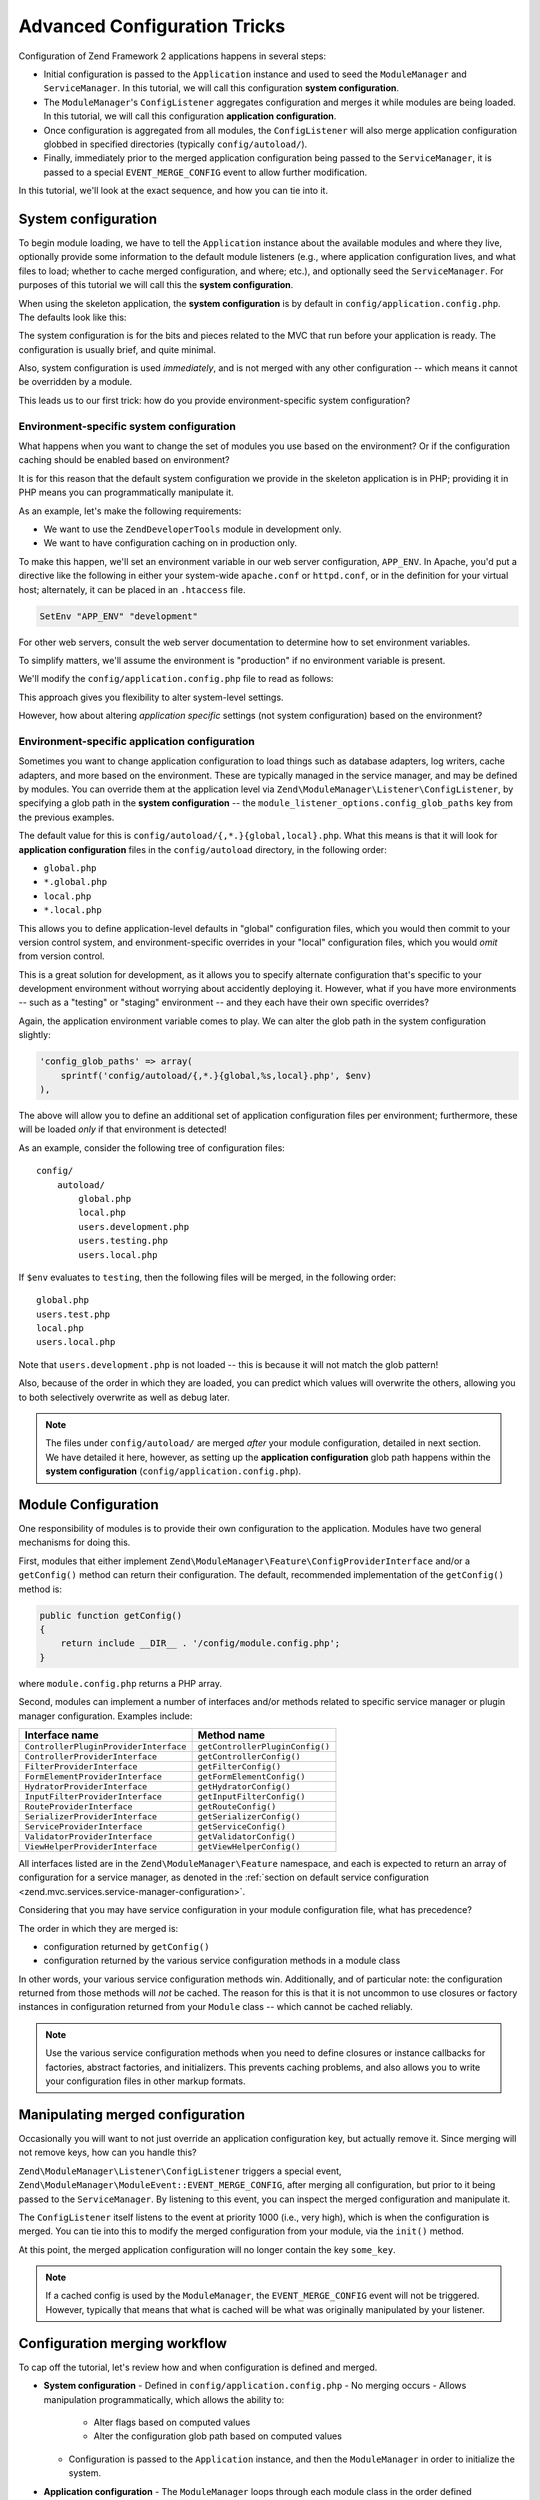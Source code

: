 .. _tutorials.config.advanced:

Advanced Configuration Tricks
=============================

Configuration of Zend Framework 2 applications happens in several steps:

- Initial configuration is passed to the ``Application`` instance and used to
  seed the ``ModuleManager`` and ``ServiceManager``. In this tutorial, we will
  call this configuration **system configuration**.
- The ``ModuleManager``'s ``ConfigListener`` aggregates configuration and merges
  it while modules are being loaded. In this tutorial, we will call this
  configuration **application configuration**.
- Once configuration is aggregated from all modules, the ``ConfigListener`` will
  also merge application configuration globbed in specified directories
  (typically ``config/autoload/``).
- Finally, immediately prior to the merged application configuration being
  passed to the ``ServiceManager``, it is passed to a special
  ``EVENT_MERGE_CONFIG`` event to allow further modification.

In this tutorial, we'll look at the exact sequence, and how you can tie into it.

.. _tutorials.config.advanced.system-configuration:

System configuration
--------------------

To begin module loading, we have to tell the ``Application`` instance about the
available modules and where they live, optionally provide some information to
the default module listeners (e.g., where application configuration lives, and
what files to load; whether to cache merged configuration, and where; etc.), and
optionally seed the ``ServiceManager``. For purposes of this tutorial we will
call this the **system configuration**.

When using the skeleton application, the **system configuration** is by default
in ``config/application.config.php``. The defaults look like this:

.. code-block:: php
    :linenos:

    <?php
    return array(
        // This should be an array of module namespaces used in the application.
        'modules' => array(
            'Application',
        ),
    
        // These are various options for the listeners attached to the ModuleManager
        'module_listener_options' => array(
            // This should be an array of paths in which modules reside.
            // If a string key is provided, the listener will consider that a module
            // namespace, the value of that key the specific path to that module's
            // Module class.
            'module_paths' => array(
                './module',
                './vendor',
            ),
    
            // An array of paths from which to glob configuration files after
            // modules are loaded. These effectively overide configuration
            // provided by modules themselves. Paths may use GLOB_BRACE notation.
            'config_glob_paths' => array(
                'config/autoload/{,*.}{global,local}.php',
            ),
    
            // Whether or not to enable a configuration cache.
            // If enabled, the merged configuration will be cached and used in
            // subsequent requests.
            //'config_cache_enabled' => $booleanValue,
    
            // The key used to create the configuration cache file name.
            //'config_cache_key' => $stringKey,
    
            // Whether or not to enable a module class map cache.
            // If enabled, creates a module class map cache which will be used
            // by in future requests, to reduce the autoloading process.
            //'module_map_cache_enabled' => $booleanValue,
    
            // The key used to create the class map cache file name.
            //'module_map_cache_key' => $stringKey,
    
            // The path in which to cache merged configuration.
            //'cache_dir' => $stringPath,
    
            // Whether or not to enable modules dependency checking.
            // Enabled by default, prevents usage of modules that depend on other modules
            // that weren't loaded.
            // 'check_dependencies' => true,
        ),
    
        // Used to create an own service manager. May contain one or more child arrays.
        //'service_listener_options' => array(
        //     array(
        //         'service_manager' => $stringServiceManagerName,
        //         'config_key'      => $stringConfigKey,
        //         'interface'       => $stringOptionalInterface,
        //         'method'          => $stringRequiredMethodName,
        //     ),
        // )
    
       // Initial configuration with which to seed the ServiceManager.
       // Should be compatible with Zend\ServiceManager\Config.
       // 'service_manager' => array(),
    );

The system configuration is for the bits and pieces related to the MVC that run
before your application is ready. The configuration is usually brief, and quite
minimal.

Also, system configuration is used *immediately*, and is not merged with any
other configuration -- which means it cannot be overridden by a module.

This leads us to our first trick: how do you provide environment-specific
system configuration?

.. _tutorials.config.advanced.system-configuration.environment-specific:

Environment-specific system configuration
^^^^^^^^^^^^^^^^^^^^^^^^^^^^^^^^^^^^^^^^^

What happens when you want to change the set of modules you use based on the
environment? Or if the configuration caching should be enabled based on
environment?

It is for this reason that the default system configuration we provide in the
skeleton application is in PHP; providing it in PHP means you can
programmatically manipulate it.

As an example, let's make the following requirements:

- We want to use the ``ZendDeveloperTools`` module in development only.
- We want to have configuration caching on in production only.

To make this happen, we'll set an environment variable in our web server
configuration, ``APP_ENV``. In Apache, you'd put a directive like the following
in either your system-wide ``apache.conf`` or ``httpd.conf``, or in the
definition for your virtual host; alternately, it can be placed in an
``.htaccess`` file.

.. code-block:: apache

    SetEnv "APP_ENV" "development"

For other web servers, consult the web server documentation to determine how to
set environment variables.

To simplify matters, we'll assume the environment is "production" if no
environment variable is present.

We'll modify the ``config/application.config.php`` file to read as follows:

.. code-block:: php
    :linenos:

    <?php
    $env = getenv('APP_ENV') ?: 'production';

    // Use the $env value to determine which modules to load
    $modules = array(
        'Application',
    );
    if ($env == 'development') {
        $modules[] = 'ZendDeveloperTools',
    }

    return array(
        'modules' => $modules,
    
        'module_listener_options' => array(
            'module_paths' => array(
                './module',
                './vendor',
            ),
    
            'config_glob_paths' => array(
                'config/autoload/{,*.}{global,local}.php',
            ),
    
            // Use the $env value to determine the state of the flag
            'config_cache_enabled' => ($env == 'production'),

            'config_cache_key' => 'app_config',
    
            // Use the $env value to determine the state of the flag
            'module_map_cache_enabled' => ($env == 'production'),
    
            'module_map_cache_key' => 'module_map',
    
            'cache_dir' => 'data/config/',
    
            // Use the $env value to determine the state of the flag
            'check_dependencies' => ($env != 'production'),
        ),
    );

This approach gives you flexibility to alter system-level settings.

However, how about altering *application* *specific* settings (not system
configuration) based on the environment?

.. _tutorials.config.advanced.system-configuration.environment-specific-application:

Environment-specific application configuration
^^^^^^^^^^^^^^^^^^^^^^^^^^^^^^^^^^^^^^^^^^^^^^

Sometimes you want to change application configuration to load things such as
database adapters, log writers, cache adapters, and more based on the
environment. These are typically managed in the service manager, and may be
defined by modules. You can override them at the application level via
``Zend\ModuleManager\Listener\ConfigListener``, by specifying a glob path in the
**system configuration** -- the ``module_listener_options.config_glob_paths``
key from the previous examples.

The default value for this is ``config/autoload/{,*.}{global,local}.php``. What
this means is that it will look for **application configuration** files in the
``config/autoload`` directory, in the following order:

- ``global.php``
- ``*.global.php``
- ``local.php``
- ``*.local.php``

This allows you to define application-level defaults in "global" configuration
files, which you would then commit to your version control system, and
environment-specific overrides in your "local" configuration files, which you
would *omit* from version control.

This is a great solution for development, as it allows you to specify alternate
configuration that's specific to your development environment without worrying
about accidently deploying it. However, what if you have more environments --
such as a "testing" or "staging" environment -- and they each have their own
specific overrides?

Again, the application environment variable comes to play. We can alter the glob
path in the system configuration slightly:

.. code-block:: php

    'config_glob_paths' => array(
        sprintf('config/autoload/{,*.}{global,%s,local}.php', $env)
    ),

The above will allow you to define an additional set of application
configuration files per environment; furthermore, these will be loaded *only* if
that environment is detected!

As an example, consider the following tree of configuration files::

    config/
        autoload/
            global.php
            local.php
            users.development.php
            users.testing.php
            users.local.php

If ``$env`` evaluates to ``testing``, then the following files will be merged,
in the following order::

    global.php
    users.test.php
    local.php
    users.local.php

Note that ``users.development.php`` is not loaded -- this is because it will not
match the glob pattern!

Also, because of the order in which they are loaded, you can predict which
values will overwrite the others, allowing you to both selectively overwrite as
well as debug later.

.. note::

    The files under ``config/autoload/`` are merged *after* your module
    configuration, detailed in next section. We have detailed it here, however,
    as setting up the **application configuration** glob path happens within the
    **system configuration** (``config/application.config.php``).

.. _tutorials.config.advanced.module-configuration:

Module Configuration
--------------------

One responsibility of modules is to provide their own configuration to the
application. Modules have two general mechanisms for doing this.

First, modules that either implement
``Zend\ModuleManager\Feature\ConfigProviderInterface`` and/or a ``getConfig()``
method can return their configuration. The default, recommended implementation
of the ``getConfig()`` method is:

.. code-block:: php

    public function getConfig()
    {
        return include __DIR__ . '/config/module.config.php';
    }

where ``module.config.php`` returns a PHP array.

Second, modules can implement a number of interfaces and/or methods related to
specific service manager or plugin manager configuration. Examples include:

+---------------------------------------+---------------------------------+
| Interface name                        | Method name                     |
+=======================================+=================================+
| ``ControllerPluginProviderInterface`` | ``getControllerPluginConfig()`` |
+---------------------------------------+---------------------------------+
| ``ControllerProviderInterface``       | ``getControllerConfig()``       |
+---------------------------------------+---------------------------------+
| ``FilterProviderInterface``           | ``getFilterConfig()``           |
+---------------------------------------+---------------------------------+
| ``FormElementProviderInterface``      | ``getFormElementConfig()``      |
+---------------------------------------+---------------------------------+
| ``HydratorProviderInterface``         | ``getHydratorConfig()``         |
+---------------------------------------+---------------------------------+
| ``InputFilterProviderInterface``      | ``getInputFilterConfig()``      |
+---------------------------------------+---------------------------------+
| ``RouteProviderInterface``            | ``getRouteConfig()``            |
+---------------------------------------+---------------------------------+
| ``SerializerProviderInterface``       | ``getSerializerConfig()``       |
+---------------------------------------+---------------------------------+
| ``ServiceProviderInterface``          | ``getServiceConfig()``          |
+---------------------------------------+---------------------------------+
| ``ValidatorProviderInterface``        | ``getValidatorConfig()``        |
+---------------------------------------+---------------------------------+
| ``ViewHelperProviderInterface``       | ``getViewHelperConfig()``       |
+---------------------------------------+---------------------------------+

All interfaces listed are in the ``Zend\ModuleManager\Feature`` namespace, and
each is expected to return an array of configuration for a service manager, as
denoted in the :ref:`section on default service configuration
<zend.mvc.services.service-manager-configuration>`.

Considering that you may have service configuration in your module configuration
file, what has precedence?

The order in which they are merged is:

- configuration returned by ``getConfig()``
- configuration returned by the various service configuration methods in a
  module class

In other words, your various service configuration methods win. Additionally,
and of particular note: the configuration returned from those methods will *not*
be cached. The reason for this is that it is not uncommon to use closures or
factory instances in configuration returned from your ``Module`` class -- which
cannot be cached reliably.

.. note::

    Use the various service configuration methods when you need to define
    closures or instance callbacks for factories, abstract factories, and
    initializers. This prevents caching problems, and also allows you to write
    your configuration files in other markup formats.

.. _tutorials.config.advanced.manipulating-merged-configuration:

Manipulating merged configuration
---------------------------------

Occasionally you will want to not just override an application configuration
key, but actually remove it. Since merging will not remove keys, how can you
handle this?

``Zend\ModuleManager\Listener\ConfigListener`` triggers a special event,
``Zend\ModuleManager\ModuleEvent::EVENT_MERGE_CONFIG``, after merging all
configuration, but prior to it being passed to the ``ServiceManager``. By
listening to this event, you can inspect the merged configuration and manipulate
it.

The ``ConfigListener`` itself listens to the event at priority 1000 (i.e., very
high), which is when the configuration is merged. You can tie into this to
modify the merged configuration from your module, via the ``init()`` method.

.. code-block:: php
    :linenos:

    namespace Foo;

    use Zend\ModuleManager\ModuleEvent;
    use Zend\ModuleManager\ModuleManager;

    class Module
    {
        public function init(ModuleManager $moduleManager)
        {
            $events = $moduleManager->getEventManager();

            // Registering a listener at default priority, 1, which will trigger
            // after the ConfigListener merges config.
            $events->attach(ModuleEvent::EVENT_MERGE_CONFIG, array($this, 'onMergeConfig'));
        }

        public function onMergeConfig(ModuleEvent $e)
        {
            $configListener = $e->getConfigListener();
            $config         = $configListener->getMergedConfig(false);

            // Modify the configuration; here, we'll remove a specific key:
            if (isset($config['some_key'])) {
                unset($config['some_key']);
            }

            // Pass the changed configuration back to the listener:
            $configListener->setMergedConfig($config);
        }
    }

At this point, the merged application configuration will no longer contain the
key ``some_key``.

.. note::

    If a cached config is used by the ``ModuleManager``, the
    ``EVENT_MERGE_CONFIG`` event will not be triggered. However, typically that
    means that what is cached will be what was originally manipulated by your
    listener.

.. _tutorials.config.advanced.workflow:

Configuration merging workflow
------------------------------

To cap off the tutorial, let's review how and when configuration is defined and
merged.

- **System configuration**
  - Defined in ``config/application.config.php``
  - No merging occurs
  - Allows manipulation programmatically, which allows the ability to:
    - Alter flags based on computed values
    - Alter the configuration glob path based on computed values
  - Configuration is passed to the ``Application`` instance, and then the
    ``ModuleManager`` in order to initialize the system.
- **Application configuration**
  - The ``ModuleManager`` loops through each module class in the order defined
    in the **system configuration**
    - Service configuration defined in ``Module`` class methods is aggregated
    - Configuration returned by ``Module::getConfig()`` is aggregated
  - Files detected from the **service configuration** ``config_glob_paths``
    setting are merged, based on the order they resolve in the glob path.
  - ``ConfigListener`` triggers ``EVENT_MERGE_CONFIG``:
    - ``ConfigListener`` merges configuration
    - Any other event listeners manipulate the configuration
  - Merged configuration is finally passed to the ``ServiceManager``
